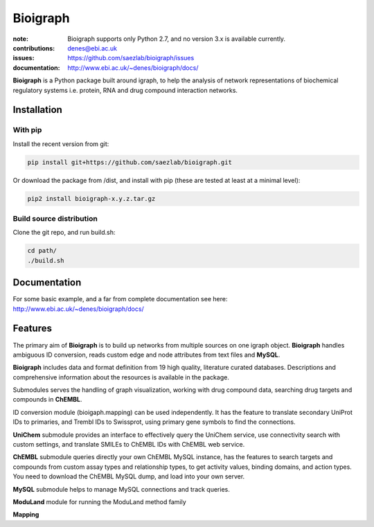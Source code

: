 Bioigraph
#########


:note: Bioigraph supports only Python 2.7, and no version 3.x is available currently.

:contributions: denes@ebi.ac.uk
:issues: https://github.com/saezlab/bioigraph/issues
:documentation: http://www.ebi.ac.uk/~denes/bioigraph/docs/

**Bioigraph** is a Python package built around igraph, to help the analysis of network representations of biochemical regulatory 
systems i.e. protein, RNA and drug compound interaction networks.

Installation
============

With pip
--------

Install the recent version from git:

.. code:: bash
    
    pip install git+https://github.com/saezlab/bioigraph.git

Or download the package from /dist, and install with pip (these are tested at least at a minimal level):

.. code:: bash
    
    pip2 install bioigraph-x.y.z.tar.gz

Build source distribution
-------------------------

Clone the git repo, and run build.sh:

.. code:: bash
    
    cd path/
    ./build.sh

Documentation
=============

For some basic example, and a far from complete documentation see here: http://www.ebi.ac.uk/~denes/bioigraph/docs/

Features
========

The primary aim of **Bioigraph** is to build up networks from multiple sources on one igraph object. **Bioigraph** handles ambiguous ID conversion, reads custom edge and node attributes from text files and **MySQL**.

**Bioigraph** includes data and format definition from 19 high quality, literature curated databases. Descriptions and comprehensive information about the resources is available in the package. 

Submodules serves the handling of graph visualization, working with drug compound data, searching drug targets and compounds in **ChEMBL**. 

ID conversion module (bioigaph.mapping) can be used independently. It has the feature to translate secondary UniProt IDs to primaries, and Trembl IDs to Swissprot, using primary gene symbols to find the connections. 

**UniChem** submodule provides an interface to effectively query the UniChem service, use connectivity search with custom settings, and translate SMILEs to ChEMBL IDs with ChEMBL web service.

**ChEMBL** submodule queries directly your own ChEMBL MySQL instance, has the features to search targets and compounds from custom assay types and relationship types, to get activity values, binding domains, and action types. You need to download the ChEMBL MySQL dump, and load into your own server.

**MySQL** submodule helps to manage MySQL connections and track queries.

**ModuLand** module for running the ModuLand method family

**Mapping** 
